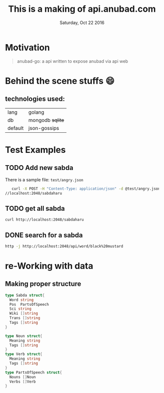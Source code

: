 #+TITLE: This is a making of api.anubad.com
#+DATE: Saturday, Oct 22 2016
#+DESCRIPTION: behind the scene stuffs, 1st version of docs

* Motivation
#+BEGIN_QUOTE
anubad-go: a api written to expose anubad via api web
#+END_QUOTE
* Behind the scene stuffs 😄
** technologies used:
  | lang    | golang           |
  | db      | mongodb +sqlite+ |
  | default | json-gossips     |
* Test Examples
** TODO Add new sabda
   There is a sample file: ~test/angry.json~ 
   #+BEGIN_SRC bash
   curl -X POST -H "Content-Type: application/json" -d @test/angry.json http:
//localhost:2048/sabdaharu
   #+END_SRC
** TODO get all sabda
   #+BEGIN_SRC bash
   curl http://localhost:2048/sabdaharu
   #+END_SRC
** DONE search for a sabda
   #+BEGIN_SRC bash
   http -j http://localhost:2048/api/word/black%20mustard
   #+END_SRC
* re-Working with data

** Making proper structure
    #+BEGIN_SRC go
type Sabda struct{
  Word string
  Pos  PartsOfSpeech
  Sci string
  Wiki []string
  Trans []string
  Tags []string
}

type Noun struct{
  Meaning string
  Tags []string
}
type Verb struct{
  Meaning string
  Tags []string
}
type PartsOfSpeech struct{
  Nouns []Noun
  Verbs []Verb
}

#+END_SRC

** 
